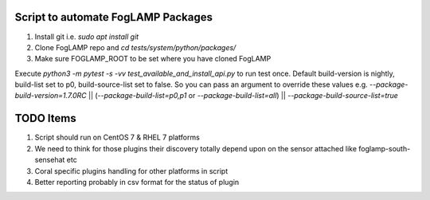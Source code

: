 Script to automate FogLAMP Packages
-----------------------------------

1. Install git i.e. `sudo apt install git`

2. Clone FogLAMP repo and `cd tests/system/python/packages/`

3. Make sure FOGLAMP_ROOT to be set where you have cloned FogLAMP

Execute `python3 -m pytest -s -vv test_available_and_install_api.py` to run test once.
Default build-version is nightly, build-list set to p0, build-source-list set to false.
So you can pass an argument to override these values e.g. `--package-build-version=1.7.0RC` || (`--package-build-list=p0,p1` or `--package-build-list=all`) || `--package-build-source-list=true`

TODO Items
----------

1. Script should run on CentOS 7 & RHEL 7 platforms
2. We need to think for those plugins their discovery totally depend upon on the sensor attached like foglamp-south-sensehat etc
3. Coral specific plugins handling for other platforms in script
4. Better reporting probably in csv format for the status of plugin
